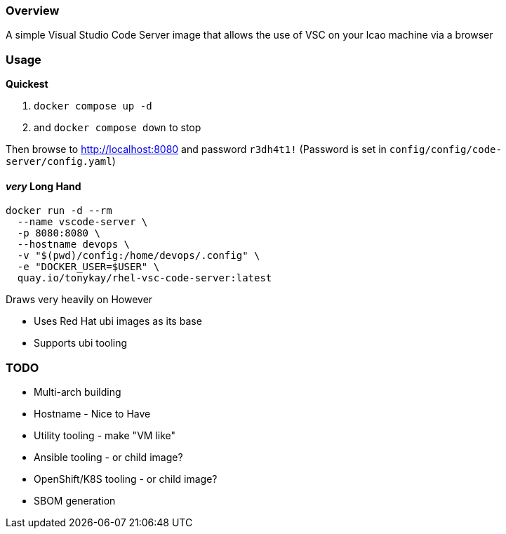 === Overview

A simple Visual Studio Code Server image that allows the use of VSC on your lcao machine via a browser


=== Usage

*Quickest* 

. `docker compose up -d`  
. and `docker compose down` to stop

Then browse to http://localhost:8080 and password `r3dh4t1!`
(Password is set in `config/config/code-server/config.yaml`)

==== _very_ Long Hand

[source,sh]
----
docker run -d --rm 
  --name vscode-server \
  -p 8080:8080 \
  --hostname devops \
  -v "$(pwd)/config:/home/devops/.config" \
  -e "DOCKER_USER=$USER" \
  quay.io/tonykay/rhel-vsc-code-server:latest
----


Draws very heavily on 
However

* Uses Red Hat ubi images as its base
* Supports ubi tooling


=== TODO

* Multi-arch building
* Hostname - Nice to Have
* Utility tooling - make "VM like"
* Ansible tooling - or child image?
* OpenShift/K8S tooling - or child image?
* SBOM generation
